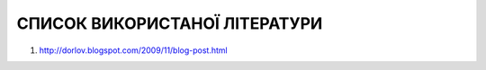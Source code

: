 СПИСОК ВИКОРИСТАНОЇ ЛІТЕРАТУРИ
==============================

#. http://dorlov.blogspot.com/2009/11/blog-post.html
